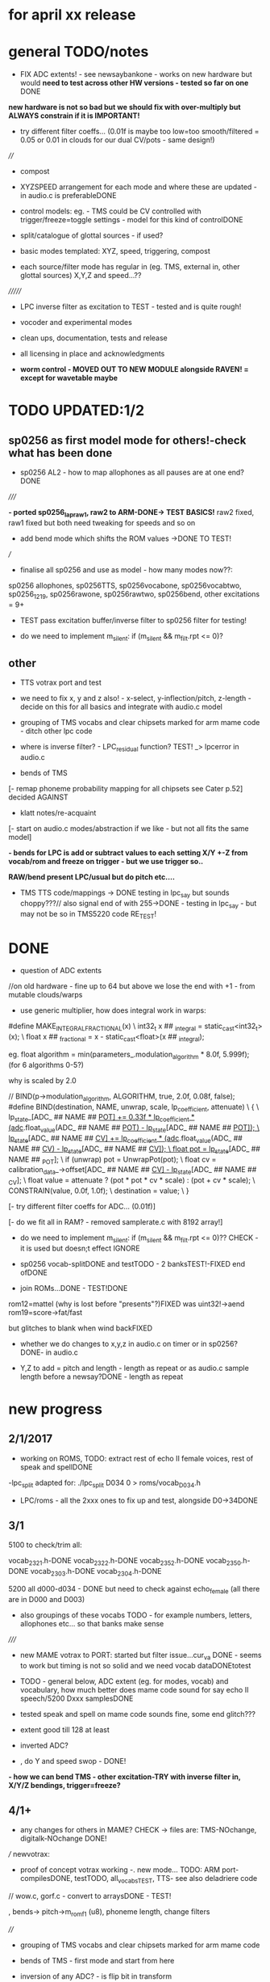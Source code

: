 * for april xx release 

* general TODO/notes

- FIX ADC extents! - see newsaybankone - works on new hardware but
  would *need to test across other HW versions - tested so far on one* DONE

*new hardware is not so bad but we should fix with over-multiply but ALWAYS constrain if it is IMPORTANT!*

- try different filter coeffs... (0.01f is maybe too low=too
  smooth/filtered = 0.05 or 0.01 in clouds for our dual CV/pots - same design!)

////

- compost

- XYZSPEED arrangement for each mode and where these are updated - in audio.c is preferableDONE

-  control models: eg. - TMS could be CV controlled with trigger/freeze=toggle settings - model for this kind of controlDONE

- split/catalogue of glottal sources - if used?

- basic modes templated: XYZ, speed, triggering, compost

- each source/filter mode has regular in (eg. TMS, external in, other glottal sources) X,Y,Z and speed...??

///////

- LPC inverse filter as excitation to TEST - tested and is quite rough!

- vocoder and experimental modes

- clean ups, documentation, tests and release

- all licensing in place and acknowledgments

- *worm control - MOVED OUT TO NEW MODULE alongside RAVEN! = except for wavetable maybe*

* TODO  UPDATED:1/2
** sp0256 as first model mode for others!-check what has been done

- sp0256 AL2 - how to map allophones as all pauses are at one end?DONE

/////

*- ported sp0256_lapraw1, raw2 to ARM-DONE-> TEST BASICS!* raw2 fixed, raw1 fixed but both need tweaking for speeds and so on

- add bend mode which shifts the ROM values ->DONE TO TEST!

///

- finalise all sp0256 and use as model - how many modes now??:

sp0256 allophones, sp0256TTS, sp0256vocabone, sp0256vocabtwo,
sp0256_1219, sp0256rawone, sp0256rawtwo, sp0256bend,
other excitations = 9+

- TEST pass excitation buffer/inverse filter to sp0256 filter for testing!

- do we need to implement m_silent:   if (m_silent && m_filt.rpt <= 0)?

** other

- TTS votrax port and test 

-  we need to fix x, y and z also! - x-select, y-inflection/pitch,
   z-length - decide on this for all basics and integrate with audio.c
   model

- grouping of TMS vocabs and clear chipsets marked for arm mame code - ditch other lpc code

- where is inverse filter? -   LPC_residual function? TEST! _> lpcerror in audio.c

- bends of TMS

[- remap phoneme probability mapping for all chipsets  see Cater p.52] decided AGAINST

- klatt notes/re-acquaint

[- start on audio.c modes/abstraction if we like - but not all fits the same model]

*- bends for LPC is add or subtract values to each setting X/Y +-Z from vocab/rom and freeze on trigger - but we use trigger so..*

*RAW/bend present LPC/usual but do pitch etc....*

- TMS TTS code/mappings -> DONE testing in lpc_say but sounds
  choppy???// also signal end of with 255->DONE - testing in lpc_say -
  but may not be so in TMS5220 code RE_TEST!

* DONE

- question of ADC extents

//on old hardware - fine up to 64 but above we lose the end with +1 - from mutable clouds/warps

- use generic multiplier, how does integral work in warps:

#define MAKE_INTEGRAL_FRACTIONAL(x) \
  int32_t x ## _integral = static_cast<int32_t>(x); \
  float x ## _fractional = x - static_cast<float>(x ## _integral);

eg.     float algorithm = min(parameters_.modulation_algorithm * 8.0f, 5.999f);
(for 6 algorithms 0-5?)

why is scaled by 2.0

  //  BIND(p->modulation_algorithm, ALGORITHM, true, 2.0f, 0.08f, false);  
#define BIND(destination, NAME, unwrap, scale, lp_coefficient, attenuate) \
  { \
    lp_state_[ADC_ ## NAME ## _POT] += 0.33f * lp_coefficient * (adc_.float_value(ADC_ ## NAME ## _POT) - lp_state_[ADC_ ## NAME ## _POT]); \
    lp_state_[ADC_ ## NAME ## _CV] += lp_coefficient * (adc_.float_value(ADC_ ## NAME ## _CV) - lp_state_[ADC_ ## NAME ## _CV]); \
    float pot = lp_state_[ADC_ ## NAME ## _POT]; \
    if (unwrap) pot = UnwrapPot(pot); \
    float cv = calibration_data_->offset[ADC_ ## NAME ## _CV] - lp_state_[ADC_ ## NAME ## _CV]; \
    float value = attenuate ? (pot * pot * cv * scale) : (pot + cv * scale); \
    CONSTRAIN(value, 0.0f, 1.0f); \
    destination = value; \
  }


[- try different filter coeffs for ADC... (0.01f)]

[- do we fit all in RAM? - removed samplerate.c with 8192 array!]

- do we need to implement m_silent:   if (m_silent && m_filt.rpt <= 0)?? CHECK - it is used but doesn;t effect IGNORE

- sp0256 vocab-splitDONE and testTODO - 2 banksTEST!-FIXED end ofDONE

- join ROMs...DONE - TEST!DONE

rom12=mattel (why is lost before "presents"?)FIXED was uint32!->aend
rom19=score->fat/fast

but glitches to blank when wind backFIXED

- whether we do changes to x,y,z in audio.c on timer or in sp0256? DONE- in audio.c

- Y,Z to add = pitch and length - length as repeat or as audio.c sample length before a newsay?DONE - length as repeat

  
* new progress

** 2/1/2017

- working on ROMS, TODO: extract rest of echo II female voices, rest
  of speak and spellDONE

-lpc_split adapted for: ./lpc_split D034 0 > roms/vocab_D034.h

- LPC/roms - all the 2xxx ones to fix up and test, alongside D0->34DONE

** 3/1

5100 to check/trim all:

vocab_2321.h-DONE
vocab_2322.h-DONE
vocab_2352.h-DONE
vocab_2350.h-DONE
vocab_2303.h-DONE
vocab_2304.h-DONE

5200 all d000-d034 - DONE but need to check against echo_female (all
there are in D000 and D003) 

- also groupings of these vocabs TODO - for example numbers, letters, allophones etc... so that banks make sense

/////

- new MAME votrax to PORT: started but filter issue...cur_va DONE -
  seems to work but timing is not so solid and we need vocab dataDONEtotest

- TODO - general below, ADC extent (eg. for modes, vocab) and vocabulary, how much
  better does mame code sound for say echo II speech/5200 Dxxx samplesDONE

- tested speak and spell on mame code sounds fine, some end glitch???

- extent good till 128 at least

- inverted ADC?

- , do Y and speed swop - DONE!

*- how we can bend TMS - other excitation-TRY with inverse filter in, X/Y/Z bendings, trigger=freeze?*

** 4/1+

- any changes for others in MAME? CHECK -> files are: TMS-NOchange, digitalk-NOchange DONE!

///
newvotrax:

- proof of concept votrax working -. new mode... TODO: ARM port-compilesDONE, testTODO, all_vocabsTEST, TTS- see also deladriere code

// wow.c, gorf.c - convert to arraysDONE - TEST!

, bends-> pitch->m_rom_f1 (u8), phoneme length, change filters

////

- grouping of TMS vocabs and clear chipsets marked for arm mame code

- bends of TMS - first mode and start from here

- inversion of any ADC? - is flip bit in transform

TMS, sp0256, votrax, sam. TODO: newsay for basic phonemes, TTS and vocabulary(if any)

do we have vocab as in for allophones for TMS? NO

- where is inverse filter? -   LPC_residual function? TEST! _> lpcerror in audio.c

- where is crow lpc overlap?

- all readme notes for modes -> modes.org

** 5/1

- Votrax ARM code in audio.c to test - WORKING!DONE but speed is a bit wierd - FIXED

[- that we can abstract out same code in audio.c - later (and need
  abstract out further as does bit shifts in some cases but place this
  in generator code)] maybe not?

//////////////////////////////////////////////////

//-> TTS work-BELOW 0 TMS-TODO, VOTRAX-TODO, leave the rest!

map 64x64 X and Y to position/ascii code for TTS leaves Z for length of ascii or buffer

//->what are bends for each, organise vocabs

// also question of phoneme probability mapping for all chipsets - recap how we did this for klatt

// klatt notes

** 6/1+

- first three modes don;t seem to work - talkie, sp0256 and klatt ????
- programming issue also most times???

WHY?

*sp0256 is fixed, talkie was ok, klatt was missing biquad, compiler changed but still issue in one of the inits - figure out?!!!*

/// 


- X/Y prototype for sp0256 TTS

- test votrax vocabs and do as newsay - same for other vocabs we might have (sp0256, what else?)

- other sp0256 roms - how these are handled

- add/test all TTS on ARM

/////

- group TMS vocabs and mark chip // solution for this

- test each init/mode - sp0256 as above, start with TMS -> vocab,TTS, phonemes, raw, other excitations for all, do we use talkie code?

///

- where we need inversion on X, Y, Z and speed? - this is marked in struct there!

- where is inverse filter? -   LPC_residual function? TEST! _> lpcerror in audio.c

- where is crow lpc overlay?

- all readme notes for modes -> modes.org

- what are all the bends? - sp0256 pitch should subtract - or some kind of midpoint somehowDONE-to test

- klatt re-acquaint

- start on audio.c modes/abstraction and place bitshifts in generators

** 7/1

- new lpcreader for romsDONE - 3150,3220 for ti99 - sewermania and microsurgeonDONE - added to vocab_testroms.h

** 8/1

- TTS votrax with multiples - compiles on both - to TEST on lapDONE/ARM!

- mapping/making TTS in_array should be in TTS/english2phoneme using
  mapytoascii - arrays can also be there so no need to pass in ... but
  when is mapping of X/Y called -> whole phrase only changes on end of
  whole TTS phrase... - trigger to re-do whole/newsay but make mapping
  faster and regular - mapping in audio.c makes sense so is
  timed... also for all XY mappings - which are?

- discs of TRON TMS5220 - in DownloadsDONE-15 vocab->end vocabs NOW?
  or as have good technique with lpcr/runread? // but TRONSS is sp0256

** 9/1 - 10/1

- TTS votrax on lap not working - sounds wrong??? - template thing
  matches for bitswap but is 64 bit read ok - looks reasonable as
  matches phonemes

- phonemes wrongly mapped (where?) or votrax is wrong_> floats, try
  with vocab from gamesFINE = issue in mapping: as code from
  deladriere was for SC02 which has different phoneme codes to SC01 -
  FIX: done in parse.c, TO_TEST, LAP-DONE, *ARM!*

*- bends for LPC is add or subtract values to each setting X/Y +-Z from vocab/rom and freeze on trigger*

** 10/1 - 12/1

*** sp0256

- re-test sp0256 TTS additions on lapDONE and ARM - DONE but sp0256 speed is too fast - DIVIDE!DONEbutstilltotweak

- prototypeDONE for TTS input into TTSinarray in audio.c and tested on
  sp0256 (that array is also inited there) - seems to work but pitch bend changed now to selz

- vocab in sp0256-DONEbut maybe split into 2 banks, 

in sp0256lap:

- other ROMs in sp0256_>

m_rom12 = phrases are at 6->42
m_rom19 = new code for extra roms added/fixed 5-74-allophone-are same as AL2- plus some phrases, 115-123, 

- what can be bent? it is instruction based but there is pitch and co-effs

from currah: The intonation bit seems to be a special feature of the Currah hardware (not a
feature of the SP0256 voice chip itself). Unknown how it is implemented... it
might modify the CLK passed to the SP0256... so, aside from the frequency, this
would also alter the durations, ie. the length of a "100ms" pause would vary...
or it might modify whatever kind of external low-pass and/or high-pass
filter...? The intonation does increase step-by-step (rather than changing
abruptly from low to high)... the stepping rate, and the max/min values are
unknown?

m_nsp->set_clock(dotclock / (2 << voice));-> sets sample rate only!


m_rom19 and extras:

we can access:

  80h..BFh Allophones (same as 00h..3Fh on SP0256-AL2)    C0h "Enemy"
  C1h "All clear"     C2h "Please"     C3h "Get off"      C4h "Open fire"
  C5h "Watch out"     C6h "Mercy"      C7h "Hit it"       C8h "You blew it"
  C9h "Do it again"   CAh "Incredible" FAh "U.F.O."       FBh "Monster!"

but no further with extra voice.cpp vocab - banks? see http://atarihq.com/danb/files/o2doc.pdf

*otherwise leave 19!* -> only possibility wrong roms but checkedSHA1 and
003 does work to some extent, <<3 offsetsNO, what might signal a rom
change?		

check: /*  FIFO up the lower 10 bits of the data.                          */

** 13/1 +

- clean up sp0256 (crash proof on roms and ditch 019)DONE - but needs to be testedDONE

- sp0256 vocab from book to addDONE - but we need to split into banks all vocab there!

- sp0256 12 and 19 roms (switch banks there) to addDONE - to testDONE

** 16/1 +

- resurrecting crow/Lpc: lpcanalysis.c

** 17/1 +

GENERAL:

- *do we not need to do a new_say when there is a change of mode to enter the new mode?* - done in audio.c/sp0256 -> TESTDONE

- split sp0256 vocab into banks

- test TTS votrax on ARM

- raw sp0256 - code-driven and more bend style (eg. just pitch, amp and filters)
-> work on 2 lap versions

Instructions: http://spatula-city.org/~im14u2c/intv/tech/sp0256_instr_set.html

- raw votrax

- bends of all LPC - start with TMS as first mode and figure out prototype

- TMS TTS code/mappings -> DONE testing in lpc_say but sounds
  choppy???// also signal end of with 255->DONE - testing in lpc_say -
  but may not be so in TMS5220 code RE_TEST!

 *** sp0256

- do we need to implement  m_silent=

  if (m_silent && m_filt.rpt <= 0)


- check that all newsays trigger micro for new address... DONE - TEST!DONE

- dealing with different roms in sp0256.c: - DONE, with some error checking - TEST!DONE

m_romAL2 - all allophones/so for usual/vocab/TTS - reset and bank?
m_rom12 - phrases are at 6->42 - total 36
m_rom19 - 64-74 115-123 and 0-28 with ROM switch - total 46

///

clearly tabulate m_rom19:

5->63 - allophones as AL2
64->74 - game phrases
115-123 - game phrases
from here->255 odd allophones and repeats of phrases
142 - watchout
222 - enemy

****  	m_page     = 0x8000 << 3; // was 0x1000 // this works for last phrases

0->28 = phrases
TOTAL: 18+28=49

**** parameters

- TODO: check example values/range from working lapDONE

cnt is set to 0
amp-int16 - upto say 1280+
per-uint32 - 255

*int16 b_coef -512 to +512 - or use the calc below with IQ for values of f->r say 0-255:*
fprintf(stderr, "f->r2: %d f->r3 %d\n",f->r[2 + 2*i], f->r[3 + 2*i]);
 
int16 f_coef -512 to +512 as above
interp flag - 1 or 0

*and handle pause - what else - how lenght/repeat counter works m_filt.rpt = repeat + 1;*

- for simple version - handle changes of these parameters and pauses!

	/* -------------------------------------------------------------------- */
	/*  Decode the Amplitude and Period registers.  Force the 'cnt' to 0    */
	/*  to get an initial impulse.  We compensate elsewhere by setting      */
	/*  the repeat count to "repeat + 1".                                   */
	/* -------------------------------------------------------------------- */
	f->amp = (f->r[0] & 0x1F) << (((f->r[0] & 0xE0) >> 5) + 0);
	f->cnt = 0;
	f->per = f->r[1];
	//	fprintf(stderr, "PER: %d\n",f->per);

	/* -------------------------------------------------------------------- */
	/*  Decode the filter coefficients from the quant table.                */
	/* -------------------------------------------------------------------- */
	for (i = 0; i < 6; i++)
	{
		#define IQ(x) (((x) & 0x80) ? qtbl[0x7F & -(x)] : -qtbl[(x)])

		f->b_coef[stage_map[i]] = IQ(f->r[2 + 2*i]);
		f->f_coef[stage_map[i]] = IQ(f->r[3 + 2*i]);
	}

	/*  Set the Interp flag based on whether we have interpolation parms    */

	f->interp = f->r[14] || f->r[15];

** 24/1

- what needs to be tested/done? sp0256//TMS//TTS:

-- - *check adc _selx etc. extents for arrays say in sp0256 as model* DONE

- X/Y abstracted for settings (array of floats + length + constraints for each)

what are the X/Y - say max 64 - in some cases each constraint (was it nvp/klatt?)

** 26/1 +

- *ADC extent - rom12->mattel=far right=0 CHECKED! - add one to left side= *37 for left side which has 0-36 !!!! ADJUST ALL FOR THIS and CHECK!*

- CHECKS: new mode triggerCHECKEDtosomextent, sp0256-12-CHECKED, sp0256-19-CHECKED! --- the shift between them, CHECKED!

** 30/1

- sp0256 raw 1 and 2 versions DONE to test on ARM

- also sp0256 following/ bend ROM settings

- move xy for raw1 and raw2 into audio.c functions DONE// 

- also new inits for both as they are now statics DONE// test ALL

- sp0256 vocab-splitDONE - 2 banksDONE TEST!

- join ROMs...DONE - TEST!

** 31/1

- tests and fixes for sp0256
- looking at ADC extents

- added bend mode which shifts the ROM values -> which roms? AL2/and/or/*12-19*? - x/y bend and z select! DONE - to TEST/DONE

** 1/2 

- tested sp0256 bend mode - working in principle but is only update at
  end when we call micro? so replacing with bend of all freq
  parameters (interpolation question?) DONE - makes more sense than
  raw1 so maybe ditch raw1 - also question of freeze/toggle on trigger
  in but we use trigger for newsay!TESTED - maybe some tweaks 

- interpol adds 14 and 15 to amp and per! - see what kind of params
  these are? - mostly 0 so can leave out

- sp0256 AL2 - how to re=map allophones as all pauses are at one end
  and we need to reverse - simply reverse - RE_TEST!DONE

- ported sp0256_lapraw1, raw2 to ARM-DONE-> TEST BASICS!DONE- raw2 fixed, raw1 fixed/ditch but both need tweaking for speeds and so on

- clean audio.c to newdiscard.cDONE

//// WED EVE:

sp0256.c* // sp0256bend.c* // sp0256raw.c* - check all extentsDONE - test all!

- ditch raw1DONE, tweak and clean all sp0256 for release  DONE

CHECK- what needs be inverted-ALL inverted now in audio.c but we need
to check this - doesn't work as then we lose 0 so now invert in sp0256
files

mode: allophonesYES, TTS-glitches somewhereCHECKWHY, vocabone.two fine, 

** 2/2+ TODO:

- *fixed major bug in TTS with char/counter - still to test ALL! - still a crash FIXED I hope*

- retrigger also of TTS to test - DONE

- check again how ADC works with CV in... - with reversal works as it should -> ZERO is far left and has MOST CV influence!DONE

- *removed RAW mode*

- sp0256: test RAW and bend, ADC extentsDONE-adjusting for each mode - test with extra hardware

- re-test all sp0256 modes, triggers and extents DONE-all good so far - stress test TTS!DONE

- new hardware tests for ADC extents - extra board TODO

////

- announce 20 march equinox release and do soundclouds

** 6/2+

- TEST pass excitation buffer/inverse filter to sp0256 filter for testing! IN PROGRESS but GLITCHY!

- - where is inverse filter? -   LPC_residual function? TEST! _> lpcerror in audio.c

- where to go after sp0256? ->

// TODO: 

VOTRAX modes and tweaks:

- TTS votrax port and test - DONE, STRESS TEST TO DO but seems ok - one question is general length of TTSinarray which could be 32 instead!TODO

- raw votrax-raw code, parameter code, bending of vocabs, vocab votrax modesDONE_TEST, also Y(not on TTS) and Z on votrax 

-- pitch bending has glitches at certain frequencies? z should be for length

somehow votrax is not quite THERE!

** 13/2+

- stress test VOTRAX TTS-DONE, sely=pitch and selz on votrax - not
  TTS - could have z as TTS length there in alt TTS version - also for
  all TTS!!!

- selz for other votrax - clock ratioFINISHandTEST, or length of phoneme?

- raw votrax parameter codeDONE-to TEST, bending of vocabs-TODO-part_way - incorp. into audio.cDONE-TEST!

/////

- clean up this with what has been done - TODO also from README.org ->
  sp0256-mostly_done, VOTRAX // TMS, digitalker, Klatt and variants, SAM etc.

+ also double TTS modes as to length, utility modes such as inverse
  filter (also test inverse filter as freeze - how as we have no TRIGGER?)

////

- start on TMS modes:

-- TMS TTS code/mappings -> DONE testing in lpc_say but sounds
  choppy???// also signal end of with 255->DONE - testing in lpc_say -
  but may not be so in TMS5220 code RE_TEST!

-- TMS vocabs and chipsets worked out

** 15/2

- suspected hardware issue but was board fault (to FIX on rest of boards)

- all X/y/exy param things need freeze and toggle on trigger (how works with other sense of trigger?)

best way of dealing with this: trigger stores value or toggle freeze /unfreeze

- still working on votrax rawparam as is quite noisy

** 16/2+

- check that we hit extents - policy on this for each set eg. >x 

- mode list +: utility and strange/experimental modes, compost modes (start/end/triggerforlastmodeparam?/backwards?)

** 27/2+

// fixed bug in votrax_bend, fixed bug in votrax gorf/wow resetsTEST,
fixed same bug in 256 vocab resetsTEST, changed x/y trigger thing and
is better, some tweaks in votrax and speed of all votrax in audio.c,
still not happy with bending of votrax so maybe ditch or...

votrax bend questions: that parameters are very tight (4 bits) and
cannot exceed these values, bend makes more sense for
ROM/vocab->GORF/TEST -DONE

- bends for votrax to resolveDONE
- sely and selz on votrax (TTS uses XandY)DONE

** 28/2 +

- fixing votrax bend - might need some tweaks, change param and deal with X/Y:

xy can be pitch + length of phoneme DONE - test with allDONE

question of wrap on all? TEST!

- pitch is seperate in votrax as extra paramDONE, keep as == on pitch checkDONE, pitch bend is more or less in right place

*test each modeXX and clean up votrax codeDONE, clean up audio.c for first modesDONE*

///

- policy for selx so don't have to repeat eg. real extent etc - struct for each exy mode or?DONE - in audio.c/h

*TODO- put all selects on Z so leaves x/y* - DONE for votrax, TODO for sp0256DONE-TEST

*also for trigger for LPC in we can do freeze of coeffs - for later modes as in raven*

** 1/3+ 

*** sp0256

- re-look at sp0256bend - moved changes into sample loop. toggle is still new phraseDONE
- check speed of inverse_filter -> sp0256 DONE
*- inverse filtering levels and noise - we need some way of gating - silence detection but leave for now*
- sp0256 - also bends to say qtbl - would this make senseTEST-NO!, *what other bends to imagine*

- policy for extents (how far we go beyond)DONE - *some kind of extent
  test code = clear vocab as best - for say 150 we need to +4* - test
  on other hardwareDONE

*** TMS

- cleaning up vocabs, removed talko code - lpc.c from MakefileDONE

*- TMS: test coeff switching - no reset just reassign*

-  selx is bend, sely is bank, selz is phrase - trigger re_inits this TEST

- for multiple bends (eg x/y bends) we need stock vocab *which?* rather than all banks

- bends so far is pitch bend - TEST!

bends: energy, pitch and m_current_pitch, bends to tables, k_coeffs, length of thing, using the
wrong coeff set (only across 5200 and 5100 variants itself)

see//m_current_energy, m_current_pitch, m_current_k[0], m_current_k[1], m_current_k[2], m_current_k[3], m_current_k[4], m_current_k[5], m_current_k[6], m_current_k[7], m_current_k[8], m_current_k[9])

also more general (for sp0256, votrax also) is if bends are applied continuously or to new phoneme or both?

TMS TTS with allphons:

- TMS TTS code/mappings -> DONE testing in lpc_say but sounds
  choppy???// also signal end of with 255->DONE - testing in lpc_say -
  but may not be so in TMS5220 code TEST!DONE

** 2/3

DONEtrimmed code to speed up development for now...

DONEclicks on some vocabs is actually at beginning rather than at
end? - how to fix - was in reset in new_say but test now that we can
move across coeffsDONE

- test new TMS banks codeDONE-but need to do individual tests

- bends for TMS: pitchDONE, energyNO=volume, excitation_data=too subtle, coeffs, length as done

coeffs: m_current_k is read from coeffs tables - we would need to bend
all (up to how many differs for 5100, 5200) with x/y set up

modes as follows:

1- full tms with pitch bendDONE
4- eg. allphon mode with both bends TESTED/DONE
6- TTS for TMS TEST-DONE

*** fixed

- bug in TTS initialisation which was in sp0256 and reduced size to 16 for TTSinarray
- also fake trigger start in audio.c for testing purposes
- back to trimmed TMS
*maybe change all TTS so phoneme select is on Z and x axis is Y so we can keep x as bend* - TODO for sp0256 and votrax *DONE*

** 3/3 TODO

- test TTS mapping - sp0256 OK (retrospeak mappings), others not so (check for each - votrax, TMS)

TMS - checks out in TTS, check allophones match allphon vocab
http://www.99er.net/files/TextToSpeech_Draft.pdf - seems so but only
choppy when we test on lap...

votrax - checks out in TTS, checks out in lap compile of newvotrax with fixed phrase

// test phrases on both TMS and votrax on board - ready for testing but no PSU at home

try all output_count-1 in parse.c

- test all modes so far// rest of TMS modes

*** TMS TODO

- leave as is (as all FIFO stuff etc. in tms5220.cpp is not needed for simple speechrom access)

- test if certain vocabs should be 5220
- // TEST> do we need to zero coeffs here?
- look at latest tms5220.cpp and m_zpar, old_zpar code? more for interpolation?DONE

*** fixed

- in votrax wow vocab was all starting with length - removed now

** 6/3

*** TODO: exponential pitch - where do we need this (I guess on any pitch bend) - lookup as we always have reduced scale..

- are rawparams also exp for each but with different values?

sp0256: // period/pitch -70 to +70

votrax: pitch bend is from -8 to +64

TMS: from -50 to +50 // if (m_pitch_count >= (m_current_pitch+((_selx*100.0f)-50))) m_pitch_count = 0; // TEST - pitch bend

// leave for now until we have these first 3 sets of modes...

*** TTS

- working on TMS, to test on votrax nowTESTED/DONE

*** TODO

- look at how bends are applied for sp0256 and votrax (constant, per phonetic element)

*- if we are inverting then going over extent doesn't make sense. CLEAN UP ALL EXTENTS AND TEST*

  // with exy=0.0 idx=16// exy=0.95 idx=0
  exy=1.0f-_sely; // no multiplier and inverted here
  m_new_frame_energy_idx = exy*16.0f; /

*** TMS TODO

- leave as is (as all FIFO stuff etc. in tms5220.cpp is not needed for simple speechrom access)DONE

- test if certain vocabs should be 5220 DONE and fixed length of echo_female vocabDONE

- // TEST> do we need to zero coeffs here? *NO!*DONE


/// - draft these out to inc into audio.c and test

2-  full tms with length bend - bend length on selx TEST-DONE

+ 8 bit and high quality mode for full tms as mode 1 (as we have it is undefined - defined as 12 bits now) TEST-DONE

////

+ also calculations for shorter lengths in interpol scheme - TEST just with define for now *NO!*

/////
3+- subsections of vocabs with both bends TODO - which vocabs? - allphons we have already and ...

4+- X/Y bends on subsection of vocab TODO - which vocabs? - allphons and ...

++ bends of tables on specific vocabs

5+- raw raw mode DONE - starting on parse_frame_raw - and - pitch
bend on selz as these are just frame bends - *should be for 3 different coeff sets - 5100, 5200 and 5220*

still not happy with x/y selection in any case

** 7/3 

*** GENERAL - DONE

- how can we measure frequency and test 1v/oct? tested in test_wave with DC PSU and scope - WORKING!

- testing extents with DC power supply: SELXx, SELZx, Yx, MODEx, SPEEDx -DONE

 - *exponential pitch and speed* - lookups // all pitch mods // any other mods (exy?) - look at mode by mode 

logspeed[1024] and logpitch[128] in resources.c

where we put the pitch stuff - in each mode// test speed change also...DONE_TO_TEST!

update these with mult by logpitch:

sp0256: // period/pitch -70 to +70-DONE

votrax: pitch bend is from -8 to +64

TMS: from -50 to +50 // if (m_pitch_count >= (m_current_pitch+((_selx*100.0f)-50))) m_pitch_count = 0; // TEST - pitch bend

- still not happy with x/y selecting protocol

- move inversion of exy out of audio.c DONE - so is no inversion/extent issue

*** TMS - DONE

- added 5220 bend mode (simply copy but when we are happy with X/Y - changed to trigger as freeze/unfreeze)
*5220 bend is same but with diff coeff only*DONE

/////++ bends of tables on specific vocabs. tables are: energyNO, pitch, LPC and chirp - bend all or just 1?

as example for 5100 try: all in process()

bend pitchtable - for 5100 table is 32 - DONE for 5100 and seems to work ok
bend ktable - TEST - not very interesting so leave off
bend chirptable - TEST - DONE but may need some tweaking

TODO: 5200 variants of these which work/...

** 8/3 

- check clean extent for 64 modes - should be ok as fine for greater...DONE

- tweak speeds for each mode? - where normal speed should be for each mode - sp0256DONE=10KHz, votraxDONE=20KHz, TMS-DONE=8KHz, digitalker=9000

- changed length code to loggy in votraxDONE

- check logarithmic for pitch bends - tms=byID so no logDONE, sp0256DONE, votraxDONETEST

** 9/3

- test votrax with pitch bend - fixes there and in other votrax cases...DONE

- DONEcheck filter stuff on lap (clock doesn't change filter coeffs just
  ratio between m_sclock and m_cclock) - as bend instead of lengthTEST!DONE

///

- new bends/TMS modes in tms5200x.h to incorporate in audio.cDONE,
  TESTED and FIXED (bugs in array access for pitchtables) 

*** TODO

/// select/add new vocabs for these new TMS modes

*/// all with tms_newsay_specific - at moment 0 for 5100, 1 for 5200 to change and add*

*TODO for TMS when we use full vocabs:*

extra vocabs for tmsbend5200, tms5100ktablebend,
tms5100pitchtablebend, tms5200ktablebend, tmsbend5100,
tms5200pitchtablebend, tms5100kandpitchtablebend,
tms5200kandpitchtablebend

tms_newsay_specific(u8 whichbank); is new vocab selection make these in audio.c

- when we need full vocab on TMS: allphon and tms_newsay_specific(1); // TODO this will change with full vocab to
  tms_newsay_specific(37)

/////

SAM:

- get new code baseDONE
- starting on SAM: vocablist_sam is 32 banks by 42 vocabs sely and selzDONE

- sort out SAM mess with repeats and singmode - singmode doesn't seem to do muchDONE - will use for pitch mode outlined in sam.c
- reciter.c is text to speech alsoNON
- bends for SPEED     PITCH     THROAT    MOUTH see readme notes belowDONE

- singmode is 1 or 0, speed and pitch we can vary within rendersamsamplesTESTED, mouth and throat is only effecting frame TODO

DIGI:

- digitalker changed so skips one sample at end of get_sample - needs clean upDONE // and changed pitch and selz for vocab

- watch speed DONE

** 13/3

*** digi

- code for LAP for ROM testing: gcc digitalker.c -DLAP -o digi
- speed is /128 there but for 8k samplerate so /32DONE

*** SAM

- working on sam.c, render.c. List of modes to work on/seperate out in
  sam.c - FIRST DONE, TO TEST, then break out rest of modesBELOW

- render.c -> 	//	k=5; /// ????? TODO - in our out?

- for pitch we set at 64-middle and then we vary this// do modus and
  log pitch in render.cDONE TO TEST - also note that pitch is anyways
  >>4 so range is very limited and we could use a much smaller lookup
  with no floats but anyways

*** general

- in general we need selx,y,z in each generator in audio.c or doesn't
  make sense in some cases (esp. if we have selx, sely there for
  exy) - BREAKING out - To TEST and then implement - now just in mode
  0 - seems to work DONE

** 14/3

- test first SAM modeDONE, implement rest of modes:

0-selx-pitch//sely-bank//selz-phrase - modus=1 DONE
1-selx-speedd//sely-bank//selz-phrase - modus=2 DONE

2-TTS with selx as pitch - use other TTS rather than this one in reciter - modus=1 DONE
3-TTS with selx as speed - modus=4 DONE

////

4-y/z select of phonemes with selx as pitch - modus=1  DONE
5-as above with speedd - modus=4 DONE
8-singing mode with constant pitch=selx there - modus=0 - just change pitch hereDONE

////
6-larger selected vocab on selz (say 128) with speed AND pitch on x/y - modus=3 DONE samxy

7- all x params as x/y axis with z as selected vocab - modus=8 DONE

9-possible bends of tables? - which tables? - frequency tables DONE

*** digitalker

- digitalker basic mode with bends=on pitch(which is speed) and repeats
- new rom modes (say 3 modes) - sort vocab first

- modes: basic pitch and speed ADDED, tested (not bending but
  straight - *also check we have this for all chipsets so is a bit
  like singing = :CHECK tms, votrax, sp0256*

- *TODO: table bends: delta1 and 2 (16+16), pitch_vals (32) - DONE to test in audio.c with singmode*

- *digitalker - added new roms to sort = length of vocabs and how these are addressed*

- *add roms for each new mode in newsay*

// so 3 roms with x/y bend as is, 3 roms with straightest, 1 rom with each set of bends on xy = 9 modes


** 15/3 +

- if other modes table bends should be with pitchlog (try in digitalker)DONE

- SAM selected vocab

/////

- tested/fixed all new digitalker

- added new singmodes (sort audio.c list so makes more sense)

- nearly all pitch bends are logarithmic - question if we should do
  this for freq/filter - i guess so... done in TMS: pitchk_tabled5100
  only

- check which way length knob should go 

- clear all modes so far in terms of logs, vocabs, settings etc...

simpleklatt.c : raw frame - ported to generator but length and some wierdness

*- NOTE: what needs to be done for cleaning up/final touches: TMS roms
all included and set up, take care of changemode triggering!*

*TODO: SAM selected vocab, digitalker ROM code, logarithmic bendsDONE, what is knob orientation for repeat/length of phonemeLONG->SHORT_DONE, 

*Klatt breakdown:*

1-simpleklatt.c+parwave= raw frames - check T0 and duration - what we can change on z if we have xy params

2-nvp.c= phoneme frames - check T0 and duration

3-rsynth-2.0-port-fullklatt/holmes.c=klatt_get_sample // test_elm list of phonemes // single phoneme with transition

4-rsynth-2.0-port-TTS for fullklatt?: TODO // would need to break down all from wav_file >??? - 	xlate_file();	PhonemeToWaveData();

// potentially 4 klatt modes some with bends... 

- or we use other TTS/mapped and figure out phoneme transitions

- what parameters we have also (f0, choices excitation, parallel/cascade etc.. *LIST with all klatt notes* )

** 16/3

***  dissecting TTS-> Klatt/rsynth-2.0-port based also on README.org notes

also how we can do TTS or 2 phonemes with transitions (which we did have) without pWavbuffer and all mallocs etc...

~/rsync2016/projects/earthvoice2/TTS_ADC_V002/lib/rsynth-2.0-port/ or ratts

- TTS english2phoneme gives phones for ->

- say.c (void PhonemeToWaveData(char *phone, int len, int verbose))

phonemetowave calls phone_to_elm to generate frame and then holmes to interpol and generate samples

- holmes is where frames are interpolated from phonemes/element list (our elm list)
- parwave (nsynth.c) generates frames and samples

**** notes

- maybe is doable for TTS as we have holmes for single samples...
- re-adapt for say.c and also new english2phoneme (where we map to numbers and not to a string)

*** potential Klatt parameters for fullklatt 

flutter?

now klatt_params - see also http://linguistics.berkeley.edu/plab/guestwiki/index.php?title=Klatt_Synthesizer_Parameters

Klatt derivative glottal wave? KLGLOT88, other glottal models in klsyn?

- is klglott in klsyn?

/*  Vwave is the differentiated glottal flow waveform, there is a weak
    spectral zero around 800 Hz, magic constants a,b reset pitch-synch */

KLGLOT88 is based on LF and is in KLSYN88 (which nvp is based on apparently)...

and there is flutter in this parwave but also in the klatt/parwave we use:

[[file:~/projects/ERD_modules/worm/docs/www.laps.ufpa.br/aldebaro/classes/04procvoz1sem/Klatts/Klatt-C-Windows-F0flutter/Src/parwave.cpp::file:%20PARWAVE.CPP][file:~/projects/ERD_modules/worm/docs/www.laps.ufpa.br/aldebaro/classes/04procvoz1sem/Klatts/Klatt-C-Windows-F0flutter/Src/parwave.cpp::file: PARWAVE.CPP]]

- other klatt params (basic pitch=F0hz10), length of phoneme list, flutter, skew?)

- commented pitch bend, pulled out to single sample and now try to change array of test_elm in main.cTESTING?DONE - glitchy but?

- MITTalk/dectalk/klattalk - lists of targets in appendix tables

how long is klatt wavetable ? in the example there are 100 sample but we can always set this...

note that sampled_source is not in rsynth code but in
simpleklatt/parwave (where is this from?)... check also klsyn - this
doesn't have it /// but klsyn does have triangular and square sources...

need to collate all of klatt sources/parameters and code bases...

- check klatt params: rsynth, nvp, simpleklatt:

nfcascade (how man cascading resonators): rsynth=2 but defaults to 5?,
nvp=6 resonators all pre-set, simpleklatt=parwave/we set to ALL
PARALLEL so NO cascade...

- inverse filtered source

- SELZ is pitch bend DONEbutcommented, and pulled down to single sample, put phoneme sel in main

- SELX is phoneme, SELY->pos, SELZ->length/or/stress/pitch and SPEED=dur of each or keep speed as speed!TODO

Todo speed etc... triggers

we need maybe length of sentence, and x,y for phoneme and position
(but also stress and dur for each phoneme?) - trigger will take care
of length

and/or another klatt mode for similar but basic single klatt with more modulation (length of sample also?)

excitation sources

**** from README:

- from command line options: flutter, base F0, tilt db, msec per
  frame, number of formants in cascade - but default is parallel, impulse glottal source bool // holmes =
  -S <d> [1] Speed (1.0 is 'normal') -K <lg> [1] Parameter filter
  'fraction'

- for example we can vary base (as top in holmes) dynamically, also values like duration we can alter

- in rsynth: def_pars.c (what is pars.def for? - is default frame definition)

long samp_rate = 32000;

void init_synth(void)
{
	//double mSec_per_frame = 10;
  float mSec_per_frame = 8; // 10?
	//int impulse = 0;
	int impulse = 1;
	//int casc = 1;
	int casc = 2;
	klatt_global.samrate = samp_rate;
	klatt_global.quiet_flag = TRUE;
	klatt_global.glsource = NATURAL;// IMPULSIVE doesn't work - but is set below!
	klatt_global.f0_flutter = 0;

	//	klatt_global.quiet_flag, "Quiet - minimal messages",
	//	impulse,                 "Impulse glottal source",
	//	casc,                    "Number cascade formants",
	//	klatt_global.f0_flutter, "F0 flutter",
	//	mSec_per_frame,         "mSec per frame",
	//	def_pars.TLTdb,          "Tilt dB",
	//	def_pars.F0hz10,         "Base F0 in 0.1Hz",

	if (casc > 0)
	{
		klatt_global.synthesis_model = CASCADE_PARALLEL;
		klatt_global.nfcascade = casc;
	}
	else
		klatt_global.synthesis_model = ALL_PARALLEL;

	if (impulse)
		klatt_global.glsource = IMPULSIVE;

	klatt_global.nspfr = (klatt_global.samrate * mSec_per_frame) / 1000;
}

- and rsynth in docs:

 double mSec_per_frame = 10;
 int impulse = 0;
 int casc = 0;
 klatt_global.samrate = samp_rate;
 klatt_global.quiet_flag = TRUE;
 klatt_global.glsource = NATURAL;
 klatt_global.f0_flutter = 0;

- NATURAL changes impulses but in doc/klatt code we have natural
  sampled source - but doesn't work - option is 2 - fixed as SAMPLE_FACTOR was very small - mult * 2.0

** 17/3 - 21/3

basics for each of these:

1-simpleklatt.c+parwave= raw frames - check duration - what we can
change on z if we have xy params - can be frame duration or F0hz10; /*
Voicing fund freq in Hz = first param (but somehow need contours
here - snap to contours)

2-nvp.c= phoneme frames - some fixes, could have vocab (see ipa.py and
accompanying) and/or TTS (in both cases we would need pitch and length data)

vocab would need to be translated by:

: espeak -v en --ipa "worm" -q

then into our numbers (python lookup) and add pitch and length ->

*TODO: script this so takes ipa list and makes arrays for our code...*

*test_speakIpa.py*

*mistake in last 2 with 49!-FIXED*

- different voices

////

3-rsynth-2.0-port-fullklatt now as klatt/holmes.c=klatt_get_sample // test_elm list of phonemes // single phoneme with transition

test_elm ported in (DONE) and basic tests with x as xaxis, y as length, z as phoneme in list *CRACKLES/clicks _ FIX-DONE*

TODO: singing mode, pitch changes at start of phrase or all through (but we need to keep consistent length)

also maybe vocab for klatt as fixed test_elms so then we can bend
more *TODO: how did we generate the first test_elm?: /root/projects/ERD_modules/worm/docs/rsynth-2-un/rsynth-2.0: see below*

- different voices

/////

4-rsynth-2.0-port-TTS for fullklatt?

** 20/3

- so we need to generate vocabs for nvp and fullklatt/elm - see above

- re-test also 256 TTS as we changed some code there...

- TODO: figure out XYZ for Klatt modes, *why sounds so throaty*, check
  sanity of holmes.c vs. other rsynth/klatt versions->checking and
  changes in klatt_get_sample and get_sample_TTS to CHECK! - check dur
  (one more and...)?

*** klatt TTS:

- and TTS code to test for fullklatt: after some tests malloc seems solid for PhonemeToWaveData(testphone, 6) in say.c/holmes.cDONE

- next step is to generate in parse.c and test this - works but only
  for very short sequences so figure how to restrict this as TTS
  length should be reduced // maybe remove numbers and capitals here

** 21/3

- test rsynth code on lap to check what is causing breathiness

- fix nvp vocab generation:

- nvp vocab needs pitch and duration code from other NVP

- generate test_elm vocab lists for fullklatt: /root/projects/ERD_modules/worm/docs/rsynth-2-un/rsynth-2.0: 

with length... ->DONE *test example vocab in holmes.c*

////

- lastphoneme and newphoneme in holmes.c for single phoneme code - DONE _single
- reduce size of TTS for klattDONE - stress TEST still CRASHES - one
  mistake in NRL_list - still... seems OK for some compiles maybe?

- on lap test parse.c/elm generation - tested and also output accords with other english2phoneme for rsynthTTS-DONE

** 22/3

- *ditch klatt TTS and concentrate on vocab and bends for all*

- test nvp/fullklatt vocabsTESTED and *add full vocabs and selection code*

- nvp vocab sounds a bit strange (added length and pitchinc) but maybe
  try with larger vocab! nvp also seems quite breathy

- what we need to do to complete nvp/klatt - per sample bends, breathiness

** 23/3+24/3

- test new rsynth: fixing, suggested samplerate is 8k-12k maybe for all klatt!FIXED/TESTED-TODO: add bendsDONE, add vocab

- vocabs for nvp and klatt - implement and test vocab lists selectionTESTEDnvpTESTEDall - *need to add full vocabs for all three*

rsynth: bend frequency and...rsynth->samples_frame DONE 

*** klatt-based modes:

1-[simpleklatt -xy and selz is rough length of frame]

2-klatt- nelm list with x/y/z no bends ALL but means can change slowly

       maybe do nelm list with changing pitch/length on each sample

[klattTTS]

3-klattsingle - TODO faster - clicks?FIXED

4-klattvocab - all bends done

///

5-nvp- xy done

6-nvpvocab - xy done - also added return start of vocab trigger

/////

7rsynthy - is with vocab and xy bends

8/9==>TODO: rsynthy for nelm list and single phonemes as in klatt



** 25/3 TODO+

- length bends - long to short on all modes

- when we should re-init klatt in all klatt-based modes?DONE

- rsynthy with nelm list and single phonemes as in klattDONE

- summarise all klatt-based modes - add any singing modes (ie. non bends but pure pitch)DONE

** 27/3 +

/// klattt

- changes to Klatt voices - croaky-fry(also low F0), female, NOTES?

flutter, skew->klsyn/tilt, where is wavetable from? natural_samples[]? ->
from docs/klatt (which we use as simpleklatt) - seems also very noisy? check out possibilities here - FIXED

klsyn: The variable 'sk', "skew to alternate periods", is the number
        of 25 microsecond increments to be added to and subtracted
        from successive fundamental period durations in order to
        simulate one aspect of vocal fry, the tendency for alternate
        periods to be more similar in duration than adjacent periods.

- how can we shimmer the wavetable (see shimmer in Klatt 1990 female voice: http://www.fon.hum.uva.nl/david/ma_ssp/doc/Klatt-1990-JAS000820.pdf

///

- FIXED: new klatt sing modes TEST, re-inits, rsynthy with nelm list and single phonemes as in klattDONE_TESTED

** 29/3////30/3

- vocab as 1000 most common words... try testing this first? -> nvp, klatt, rsynthy

- and/or vocab as selected makes more sense (say 128 words + phrases???)

*- what can be varied with each of klatt voices: and how - on basis of fixed voice parameters?*

-- rsynth: just base freq which we multiply

-- nvp:   framer.glottalOpenQuotient=glotty; // fraction between 0 and 1 of a voice cycle that the glottis is open (allows voice turbulance, alters f1...)
  framer.voiceTurbulenceAmplitude=turby;
  framer.preFormantGain=prefgain;
  framer.vibratoPitchOffset=vpoffset;
  framer.vibratoSpeed=vspeed;

  framer.voicePitch - when this is not from vocab

[ignore voices otherwise]

-- klatt: 

  is F0 base? 		def_pars.F0hz10=1200;//         "Base F0 in 0.1Hz",
  see notes above:
	klatt_global.f0_flutter = 2.0f;
	def_pars.TLTdb=10;
	def_pars.Kskew=10;

 and different sources such as IMPULSIVE, and length of cascade

*** vocabs

for nvp:  python test_speakIpa.py with vocab list in /root/test -> nvp_vocab.h

for klatt: vocab list is also in /root/test and run with in rsynth-2-un/rsynth-2.0 ./say -> klatt_vocab.h

for rsynth: 2005 - python speakyr.py using vocab in /root/test ->

** 31/3+

- still check all length long->short (fixed for all klatts and few others) *DONE*

TODO:

*- digitalker ROM modes - ssr1, ssr2, scorpion - how many phrases->LAP?*

////ssr1=0-64
////ssr2=0-figure out as skip some
///scorpion=0-figure out as skip some

*- in sam.c sam_newsay_xy(void) // TODO new custom selected vocab - is just basic select now->LAP*



*- all vocabs for nvp, klatt, rsynthy ->LAP = vocabinprogress*
*- all klatt extra voices as above - easy way of testing these?->LAP=rsynth-port, nvp?*

*- remaining modes = tubes, compost and start on wormings*
*- remaining fixes below*

*** tubes.c - question of interpolation, data, newsay 

- has excitation, TODO: newsay, duration, interpol

- raw mode (max and min for each as other modes like this), phoneme mode, bends (pitch?)

- extracting data from diphones.xml in postures_demo.py (T60 or?) we have:

: for s, p in repertoire.postures.iteritems():
:        print s, p.targets, p.duration, p.transition

to use as basis for frames and interpolation

for each we have:

<symbol name="duration" value="87.2"/>
<symbol name="transition" value="30"/>
<symbol name="qssa" value="43.6"/>
<symbol name="qssb" value="43.6"/>

how are these used?

this data is now in posture.h

**** older tubes notes:

do we want phonemes here?

*where are we at: question of list of frames in earlier version and where this came from, how we manipulate, all notes above?*

*looks like frames are from: [[file:~/projects/ERD_modules/worm/docs/temped/diphones.degas]]*

*also other frames in py-trm and diphones.xml*

*control rate interpolation of params by storing lastframe TODO!*

tube and ntube: open tube=reflection with inversion(mouth), closed=without inversion (but glottis opens and closes!)

TRM tube notes assembled...

seems to work but lots of messiness with mallocs and possibly slow to adjust:

inlinings, what else - do we need interpolate/filter:

what is sampleRateRatio=    32000 / (float)sampleRate;

sampleRate = controlRate=4.0 * controlPeriod;

	controlPeriod =
	    rintf((c * TOTAL_SECTIONS * 100.0) /(length * controlRate));

samplerate calced in test.c is 19478 - try without interpol = rougher but no sense to interpol twice for speed

issues: generator and interpolation, linked list and generation of params, changing major parameters

start with just one list = input_frame and do without interpolation, then implement as lastblah

*working but need to do generation of new parameters and interpolation*

*** RavenTube in raven.c

- excitation? 

*** Ntube in ntube.c

- excitation?


** 4/4+

- new interpolation scheme seems to work now in samplerate.c: shift
  out old audio.c and start to rework with new struct so is also all a
  bit cleaner (will need to fix tms passing vocab issue and xy
  generators)

- also more tests as a few at slow speeds seem to drop audio altogether - maybe fixedFIXED

- maybe keep only tubes.c and ditch other tube code so we can easily
  finish modes - also as we have extra TMS modes and compost

** 5/4++

- tubes.c is close but could break further into frames so less interpolation
- also slippage on selection and we need to figure how much we can get on one knob and smoothings

- TODO for tubes: singing mode (straight freq and length), raw xy mode

* FINAL/FURTHER TODO:

- check all logarithmics for length(64 or 1024 is necessary) and if is needed...
- Q of len-1 for input in TTS/parse.c? for most gens - RE_TEST!
- put back in missing TMS vocabs+ new modes=newsay_specific, changemode triggering, all vocabs and check TESTING/TODO marked code/cleanup
- test/document each mode
- manual outline

- HW tests: test programmingDONE, finish build, test all = maybe code one
  test mode for quick upload: TESTING: ADC extents, CV ins, trigger in
  with say wavetable code

** manual

- all licensing in place and acknowledgments




* KLATT/rsynth notes

** our ported rsynth-2.0-port (from TTS)

to test on lap:

: gcc darray.c def_pars.c elements.c holmes.c nsynth.c phtoelm.c say.c trie.c -olapr -I. -I.. -DLAP -std=gnu99 -lm 

we have the same breathiness with new holmes/nsynth as previous but now we can test vocabs and sort this maybe...

check nsynth etc. against originalCHECKED

** rsynth-2-un

shows elements...

is as our port

** rsynth-2

????

** rsynth-2005-12-16

shows also our elements (different to rsynth-2 and has longer list) and works on lap

uses different klatt scheme (see holmes and also opsynth) but *could be ported*

// port in progress: compiles but we need to break down frame:DONE vocab - needs work to abstract TEST first!

// use rsynth-2005 for vocab generation

* TTS 

: gcc newenglish.c parse.c phoneme.c saynum.c spellwor.c -o teets -std=c99 -DLAP

parse has main in it.

TODO: test with 256, with SAM, add klatt/TMS/votrax phoneme mappings
and function, and test all, test encapsulation, port to arm and test
there (X/Y)

//256: tested on lap, code is there for TTS in ARM version but I guess
needs to be checked (changed and use as template for SAM etc.)

** NOTES:

ASCII is values:

0-9= 47->57
space= 32
caps=65-90
lowercase=97-122

TOTAL: 64 with 2 spaces at start

CHECK sp0256 end 255//////////!!!!!!!!!!!!!!!!!!!!!!!!

make array of these values to remap 64x64

{32, 32, 47, 48, 49, 50, 51, 52, 53, 54, 55, 56, 65, 66, 67, 68, 69, 70,
71, 72, 73, 74, 75, 76, 77, 78, 79, 80, 81, 82, 83, 84, 85, 86, 87,
88, 89, 90, 97, 98, 99, 100, 101, 102, 103, 104, 105, 106, 107, 108,
109, 110, 111, 112, 113, 114, 115, 116, 117, 118, 119, 120, 121, 122};

/////

** TMS phoneme list:

there are 125 allophons plus pause - TODO: check these

convert-> from user guide! test first before we convert

{0AE1, 1AE1, 2AH1, 3AH1, 4AW1, 5AW1, 6E1 , 7E1N, 8EH1, 9EH1, 10ER1, 11I1 , 12I1N, 13OO1,
14OW1, 15U1 , 16U1N, 17UH1, 18UH1, 19UH1, 20Y1 , 21Y1N, 22ER1, 23OW1, 24Y2 , 25AE2, 26AH2, 27AI2,
28AR2, 29AU2, 30AW2, 31E2 , 32EER, 33EH2, 34EHR, 35EI2, 36ER2, 37I2 , 38OI2, 39OO2, 40OOR, 41OR2,
42OW2, 43U2 , 44UH2, 45UU2, 46AE3, 47AH3, 48AI3, 49AR3, 50AU3, 51AW3, 52E3 , 53EEL, 54EER, 55EH3,
56EHR, 57EI3, 58ER3, 59I3 , 60ILL, 61ING, 62OI3, 63OO3, 64OOR, 65OR3, 66OW3, 67U3 , 68UH3, 69ULL,
70UHL, 71UU3, 72L , 73L- , 74LL , 75M , 76MM , 77N , 78NN , 79NG1, 80NG2, 81R , 82W , 83WH , 84Y , 85B
, 86BB , 87D , 88DD , 89G1 , 90G2 , 91GG , 92J , 93JJ , 94THV, 95THV, 96V , 97VV , 98Z , 99ZZ , 100ZH
, 101ZH-, 102K2 , 103KH , 104KH-, 105KH1, 106KH2, 107P , 108PH , 109PH-, 110T , 111TH , 112TH-, 113CH , 114F ,
115FF , 116HI , 117HO , 118HUH, 119S , 120SS , 121SH , 122SH-, 123THF, 124THF};

plus
126. Pause1 <short pause>
127. Pause2 <long pause>

** Klatt phoneme list - maybe leave

we started on this in parse.c

69 phonemes in Elements.def

{END, Q, P, PY, PZ, T, TY, TZ, K, KY, KZ, B, BY, BZ, D, DY, DZ, G, GY, GZ, M, N, NG, F, TH, S, SH, X, H, V, QQ, DH, DI, Z, ZZ, ZH, CH, CI, J, JY, L, LL, RX, R, W, Y, I, E, AA, U, O, OO, A, EE, ER, AR, AW, UU, AI, IE, OI, OU, OV, OA, IA, IB, AIR, OOR, OR};

[see also ipa.py]

- where do we find this? elements ones or other????

- need to re-acquaint with all of klatt - where we have phonemes earlier in whole process!?

** votrax sco1vs02 phoneme list:

from deladriere but we converted - but is for 02

{0x05, 0x07,'0x08,0x05,0x03' , 0x0A, 0x0C, 0x0E,"0x12,0x11,0x11" ,
0x11,0x16', 0x15, '0x14,0x16,0x16', 0x1c, '0x0C,0x23',
0x1B,'0x0F,0x0D,0x0B,0x03' ,'0x0F,0x10,0x11,0x16' ,
'0x11,0x19,0x0F,0x07,0x06' , 0x27 , 0x24, 0x28, 0x25, '0x29,0x2c',
0x26, 0x34, 0x33, 0x35, 0x36, 0x30, 0x2f, 0x32, 0x2f, 0x2c, 0x37,
0x38, 0x39, 0x20, 0x23, 0x04, 0x1d, '0x28,0x2D,0x32' , '0x25,0x31',
0x23, 0, 0}

SC01//enum Phonemes {	EH3, EH2, EH1, PA0, DT, A1,  A2,  ZH, 	AH2,    I3,  I2,  I1,  M,  N,   B,   V,	CH,     SH,  Z,   AW1, NG, AH1, OO1, OO,	L,      K,   J,   H,   G,  F,   D,   S,	A,      AY,  Y1,  UH3, AH, P,   O,   I,	U,      Y,   T,   R,   E,  W,   AE,  AE1,	AW2,    UH2, UH1, UH,  O2, O1,  IU,  U1,	THV,    TH,  ER,  EH,  E1, AW,  PA1, STOP};


*question of accuracy and how to deal with multiples - convert multiples in parse.c but how to we flag multiple*

//NRL: IY, IH, EY, EH, AE, AA, AO, OW, UH, UW, ER, AX, AH, AY, AW, OY, p, b, t, d, k, g, f, v, TH, DH, s, z, SH, ZH, h, m, n, NG, l, w, y, r, CH, j, WH, PAUSE, ""

from: 

#phoneme strings adapted to match the SSI-263 phoneme chart and diphthong set

phons = {'AA': "0x0E", 'AE': "0x2E", 'AH':"0x1B", 'AO':"0x12,0x11,0x11", 'AR': "0x0C,0x1C",
         'AW': '0x0F,0x10,0x11,0x16', 'AX':'0x0C,0x23', 'AY': '0x0F,0x0D,0x0B,0x03', 'B': '0x24', 'CH': '0x28,0x2D,0x32',
         'D': '0x25', 'DH': '0x36', 'EH': '0x0A', 'EL': '0x0A,0x20', 'EN': '0x0A,0x38',
         'ER': '0x1C', 'EY': '0x08,0x05,0x03', 'F': '0x34', 'G': '0x26', 'HH': '0x2C',
         'IH': '0x07', 'IR': '0x07,0x1D', 'IY': '0x05', 'JH': '0x25,0x31', 'K': '0x29,0x2C',
         'L': '0x20', 'M': '0x37', 'N': '0x38', 'NG': '0x39', 'OW': '0x11,0x16',
         'OY': '0x11,0x19,0x0F,0x07,0x06', 'P': '0x27', 'R': '0x1D', 'S': '0x30', 'SH': '0x32',
         'T': '0x28', 'TH': '0x35', 'UH': '0x15', 'UR': '0x16,0x1C', 'UW': '0x14,0x16,0x16',
         'V': '0x33', 'W': '0x23', 'Y': '0x04', 'Z': '0x2F', 'ZH': '0x2F', 'SIL': '0'}



* phonemes probability map high->low ABANDON

** TMS

** SP0256

** VOTRAX

const char *const votrax_sc01_device::s_phone_table[64] =
{
	"EH3",  "EH2",  "EH1",  "PA0",  "DT",   "A1",   "A2",   "ZH",
	"AH2",  "I3",   "I2",   "I1",   "M",    "N",    "B",    "V",
	"CH",   "SH",   "Z",    "AW1",  "NG",   "AH1",  "OO1",  "OO",
	"L",    "K",    "J",    "H",    "G",    "F",    "D",    "S",
	"A",    "AY",   "Y1",   "UH3",  "AH",   "P",    "O",    "I",
	"U",    "Y",    "T",    "R",    "E",    "W",    "AE",   "AE1",
	"AW2",  "UH2",  "UH1",  "UH",   "O2",   "O1",   "IU",   "U1",
	"THV",  "TH",   "ER",   "EH",   "E1",   "AW",   "PA1",  "STOP"
};

from book:

27, 0d, 2a, 2b, 32, 1f, 1e, 2e, 3c, 18, 01, 38, 24, 12, 0c, 19, 20,
0f, 2d, 25, 1d, 1b, 0e, TONE, 16, 17, BIKE, 13, 14, 11, 1c, 28, 22,
26, 10, 1a, 39, 36, 37. 35, 07

but we need to group/cross off phonemes

///

- but maybe use other method as we don't know where to put other phonemes not in book list
- flaw is that TTS method doesn't use all of each phoneme
- awky and -DLAP version of TTS ?

* TMS ROMS

classify each ROM in LPC/roms directory

** 5100-speak and spell
** 5200- early echo II, disks of TRON????, TI99/4 
** 5220- later echo II, BBC MICRO

* notes from README.org

- source/filter model we have sources as: input straight (fine for
oscillation or noise in), inverse filtered in, inv in as triggered
wavetable, inverse filtered audio buffer, audio buffer (and toggle off
write on use of audio buffer), physical glottal model, stored
wavetable as in raven, generators eg. pulse, square, and original
(eg. TMS, Klatt)


* main modes overview - otherwise see modes.org

** basic modes to do with suggested extensions - 64 modes

1. TMS -> vocab,TTS?, phonemes, raw
2. SP0256 -> roms?,TTS, phonemes, vocab is done, raw
4. votrax -> TTS, phonemes, vocab is roms, raw
5. SAM -> TTS, vocab(ported already) - see sam.c for modes

3. digitalker - 3 roms - to detail how much vocab we have

bends if any=pitch _and_ repeats/zero_count, also possible bend of any
   tables

how large is vocab in that rom? small

what is that rom from? SCORPION... other roms? mazerblaNO!, SSR1, SSR2

/////

6. klatt/nvp variations RE_ACQUAINT with multiple bends, TTS in situ or not, various glottal sources

fullklatt/simpleklatt/nvp

//// end 24 MARCH

10. tube and ntube/glottal/wavetable and wormed tubes: RavenTube in
    raven.c, Ntube in ntube.c and full glottis and tube in tube.c - 3 tube sets

12. compost as last modes - startX, endY in compost buffer and Z? Z as last mode
    still writing or NOT-but no poti changes HOW? - 2 stages with
    oldX.Y for example. 

if start>end then we run backwards between the two points

13. compost as //wormed// wavetable. 

/////////////////end next week

13. worming of all XY modes above

*xxxxxxxxxxxxxxxxxxxxxxxxxxxxxxxxxxxxxxxx* end next + HW tests and cleanups

*/////////// we leave from below and any LPC work for RAVEN which could have 2 inputs?*

xx. wavetables and worm through wavetables

9. vosim/fof etc.
11. voicform?


////////////////////////////


7. LPC vocoder -> where is code for this? lpcanalysis?

see in README: 8.1 LPC vocoder/source - crossover with different sources and pitch following/off on ...

:lpc4.c now!????

wavetable and other insources and live LPC filter from IN (to vocode with WHAT?)! also window size variable?

potential also for live TMS/LPC recodings with pitch or add manual pitch:=

lookups and how this could work based on : using encoder - calc.m and
  romgen from talkie with freemat and online convertor - use 8 KHz 16
  bit mono recordings to encode words for lpc.c

pitch up and pitch down (we get pitch from auto-correlation), transpose coeffs in time

8. vocoder

- vocoder also with compost AND with live generation of selected algos as VOICE and with INPUT as INSTRUMENT//EXCITATION

vocoder - channelv?, testvoc? svf? wvocoder - check all notes

14. extra/experimental modes for proposed raw RAVEN (without filtering) - excitations/wavetables

15. utility modes such as raw LPC error out

* chipsets/emulation/roms

rom data structure - only makes sense for TMS

- array pointer of pointers
- number of entries/length 
- chip ident (enum)

*** 5100//522x

LIST!

*** sp0256

256_roms.h - 

m_rom_256_012 - ?

m_rom_256_al2 - 64 allophones

vocab?

*** digitalker

digitalker_roms.h - 

m_rom (rename!)?

*** votrax 

- one rom with lots of vocab

* questions:

** all roms/dumps

MPF - TMS- http://electrickery.xs4all.nl/comp/mpf1/doc/index.html where are extended speech roms?

** control

** glottal sources

** vocoding

** data sources/wavetables to generate
* mode notes for manual - see now manual.org

** template

X-
Y-
Z-
TRIGGER-

** TMS

*** basic TMS synth

X- pitch bend
Y- bank
Z- select phrase
TRIGGER- phrase start

*** phonemes

X- period/pitch
Y- repeat/length?
Z- select phoneme
TRIGGER- phoneme start

*** bend length

X- length bend
Y- bank
Z- select phrase
TRIGGER- phrase start

*** TTS

X- period/pitch
Y- text xaxis
Z-  select ascii character for TTS
TRIGGER- rephrase TTS

*** raw - 5100, 5200 and 5220

X- param xaxis
Y- param value
Z- bend pitch
TRIGGER- new phrase err?

** SP0256

*** phonemes

X- period/pitch
Y- repeat/length?
Z- select phoneme
TRIGGER- phoneme start

*** TTS

X- period/pitch
Y- text xaxis
Z-  select ascii character for TTS
TRIGGER- rephrase TTS

*** sp0256vocabone

X- period/pitch
Y- repeat/length?
Z- select phrase
TRIGGER- phrase start

*** sp0256vocabtwo 

X- period/pitch
Y- repeat/length?
Z- select phrase
TRIGGER- phrase start

*** sp0256_1219

X- period/pitch
Y- repeat/length?
Z- select phrase
TRIGGER- phrase start

*** sp0256bend

X- param xaxis
Y- param value
Z- select phrase to bend - rom12+19
TRIGGER- new phrase

** VOTRAX

*** straight mode / wow / gorf

X- pitch bend
Y- length of phoneme/phrase
Z- select phoneme/phrase
TRIGGER-reset to start of phoneme/phrase

*** rawparam mode

X- param xaxis
Y- param value
Z- pitch
TRIGGER-freeze/unfreeze setting of parameters

*** bend mode

X- param xaxis
Y- param value
Z- select phrase to bend
TRIGGER-reset to start of phrase

*** TTS mode - changed

X- pitch bend
Y- text xaxis
Z-  select ascii character for TTS
TRIGGER- rephrase TTS
